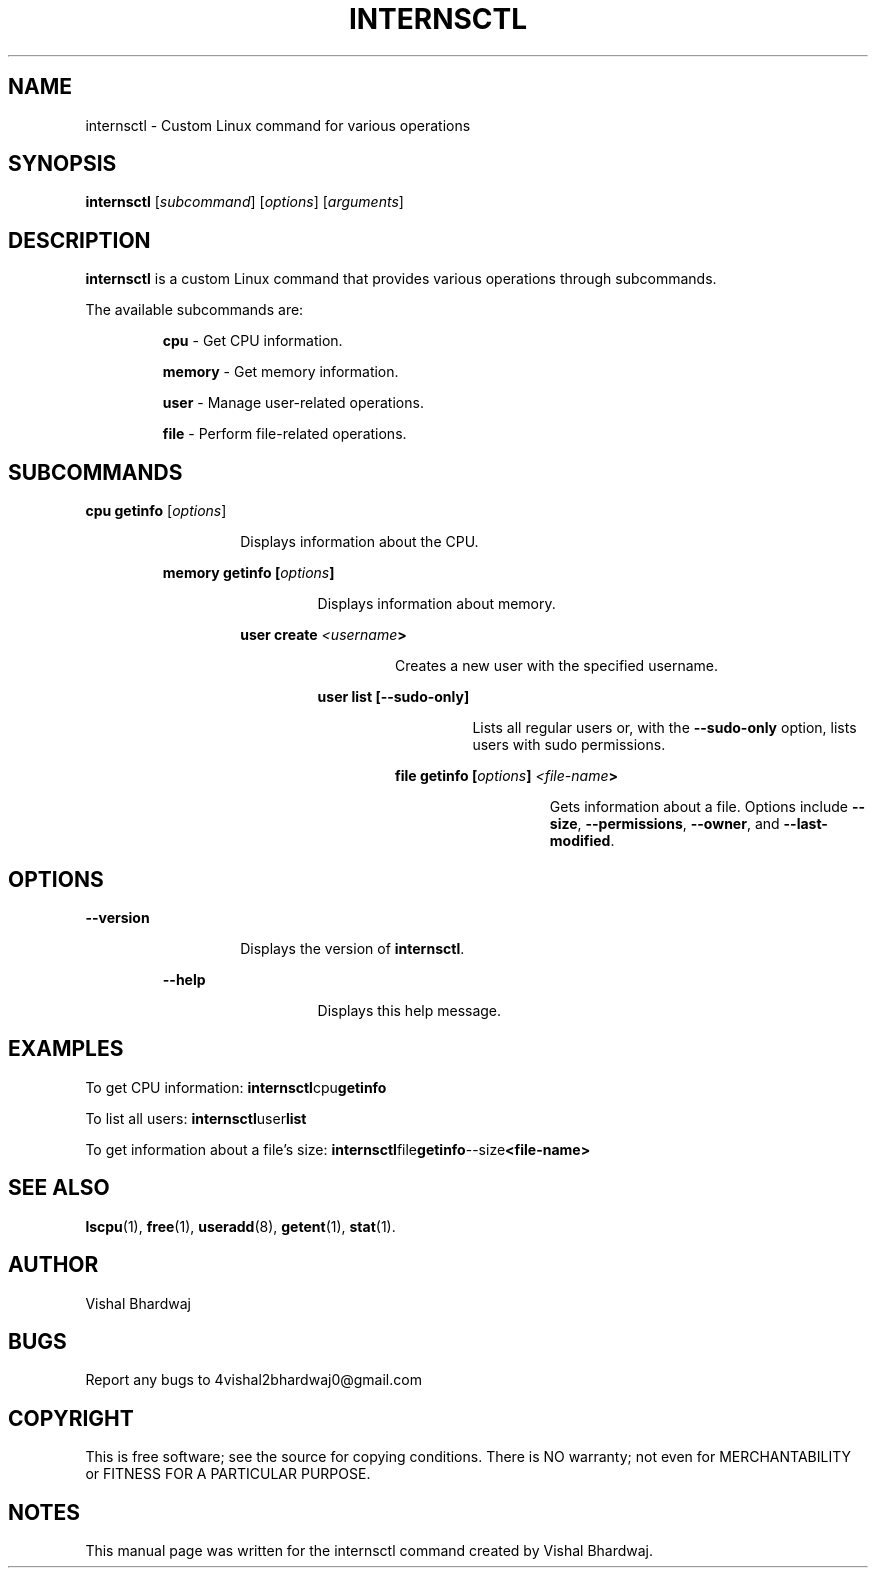.TH INTERNSCTL 1 "2023-11-28" "v0.1.0" "internsctl Manual"

.SH NAME
internsctl \- Custom Linux command for various operations

.SH SYNOPSIS
.B internsctl
[\fIsubcommand\fP] [\fIoptions\fP] [\fIarguments\fP]

.SH DESCRIPTION
.B internsctl
is a custom Linux command that provides various operations through subcommands.

.PP
The available subcommands are:

.IP
.RS
\fBcpu\fP
- Get CPU information.

.PP
\fBmemory\fP
- Get memory information.

.PP
\fBuser\fP
- Manage user-related operations.

.PP
\fBfile\fP
- Perform file-related operations.

.RE

.SH SUBCOMMANDS

.PP
.B cpu
\fBgetinfo\fP
[\fIoptions\fP]
.RS
.IP
Displays information about the CPU.

.PP
\fBmemory
\fBgetinfo\fP
[\fIoptions\fP]
.RS
.IP
Displays information about memory.

.PP
\fBuser
\fBcreate\fP
\fI<username\fP>
.RS
.IP
Creates a new user with the specified username.

.PP
\fBuser
\fBlist\fP
[\fB--sudo-only\fP]
.RS
.IP
Lists all regular users or, with the \fB--sudo-only\fP option, lists users with sudo permissions.

.PP
\fBfile
\fBgetinfo\fP
[\fIoptions\fP] \fI<file-name\fP>
.RS
.IP
Gets information about a file. Options include \fB--size\fP, \fB--permissions\fP, \fB--owner\fP, and \fB--last-modified\fP.

.RE

.SH OPTIONS

.PP
\fB--version\fP
.RS
.IP
Displays the version of \fBinternsctl\fP.

.PP
\fB--help\fP
.RS
.IP
Displays this help message.

.SH EXAMPLES

.PP
To get CPU information:
.BR \fBinternsctl cpu getinfo\fP

.PP
To list all users:
.BR \fBinternsctl user list\fP

.PP
To get information about a file's size:
.BR \fBinternsctl file getinfo --size <file-name>\fP

.SH SEE ALSO
.BR lscpu (1),
.BR free (1),
.BR useradd (8),
.BR getent (1),
.BR stat (1).

.SH AUTHOR
Vishal Bhardwaj

.SH BUGS
Report any bugs to 4vishal2bhardwaj0@gmail.com
.SH COPYRIGHT
This is free software; see the source for copying conditions. There is NO
warranty; not even for MERCHANTABILITY or FITNESS FOR A PARTICULAR PURPOSE.

.SH NOTES
This manual page was written for the internsctl command created by Vishal Bhardwaj.
